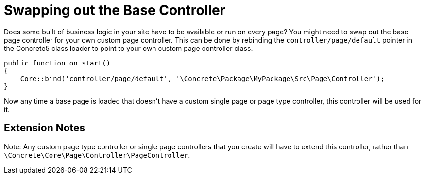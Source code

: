 [[pages_base-controller]]
= Swapping out the Base Controller

Does some built of business logic in your site have to be available or run on every page?
You might need to swap out the base page controller for your own custom page controller.
This can be done by rebinding the `controller/page/default` pointer in the Concrete5 class loader to point to your own custom page controller class.

[source,php]
----
public function on_start()
{
    Core::bind('controller/page/default', '\Concrete\Package\MyPackage\Src\Page\Controller');
}
----

Now any time a base page is loaded that doesn't have a custom single page or page type controller, this controller will be used for it.

== Extension Notes

Note: Any custom page type controller or single page controllers that you create will have to extend this controller, rather than `\Concrete\Core\Page\Controller\PageController`.
